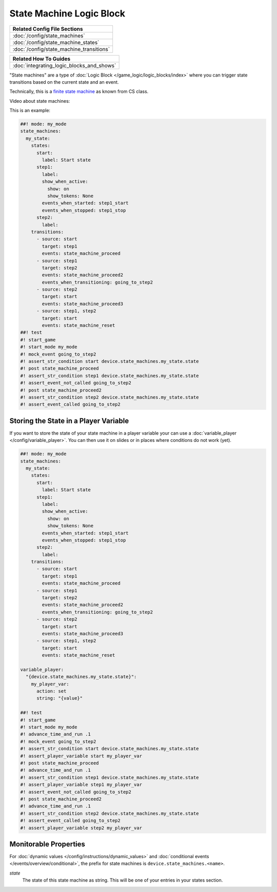 State Machine Logic Block
=========================

+------------------------------------------------------------------------------+
| Related Config File Sections                                                 |
+==============================================================================+
| :doc:`/config/state_machines`                                                |
+------------------------------------------------------------------------------+
| :doc:`/config/state_machine_states`                                          |
+------------------------------------------------------------------------------+
| :doc:`/config/state_machine_transitions`                                     |
+------------------------------------------------------------------------------+

+------------------------------------------------------------------------------+
| Related How To Guides                                                        |
+==============================================================================+
| :doc:`integrating_logic_blocks_and_shows`                                    |
+------------------------------------------------------------------------------+

"State machines" are a type of :doc:`Logic Block </game_logic/logic_blocks/index>`
where you can trigger state transitions based on the current state and an event.

Technically, this is a `finite state machine <https://en.wikipedia.org/wiki/Finite-state_machine>`_
as known from CS class.

Video about state machines:

.. youtube:: qakxTF1H57E

This is an example:

.. code-block:: mpf-config

   ##! mode: my_mode
   state_machines:
     my_state:
       states:
         start:
           label: Start state
         step1:
           label:
           show_when_active:
             show: on
             show_tokens: None
           events_when_started: step1_start
           events_when_stopped: step1_stop
         step2:
           label:
       transitions:
         - source: start
           target: step1
           events: state_machine_proceed
         - source: step1
           target: step2
           events: state_machine_proceed2
           events_when_transitioning: going_to_step2
         - source: step2
           target: start
           events: state_machine_proceed3
         - source: step1, step2
           target: start
           events: state_machine_reset
   ##! test
   #! start_game
   #! start_mode my_mode
   #! mock_event going_to_step2
   #! assert_str_condition start device.state_machines.my_state.state
   #! post state_machine_proceed
   #! assert_str_condition step1 device.state_machines.my_state.state
   #! assert_event_not_called going_to_step2
   #! post state_machine_proceed2
   #! assert_str_condition step2 device.state_machines.my_state.state
   #! assert_event_called going_to_step2

Storing the State in a Player Variable
--------------------------------------

If you want to store the state of your state machine in a player variable your
can use a :doc:`variable_player </config/variable_player>`.
You can then use it on slides or in places where conditions do not work (yet).

.. code-block:: mpf-config

   ##! mode: my_mode
   state_machines:
     my_state:
       states:
         start:
           label: Start state
         step1:
           label:
           show_when_active:
             show: on
             show_tokens: None
           events_when_started: step1_start
           events_when_stopped: step1_stop
         step2:
           label:
       transitions:
         - source: start
           target: step1
           events: state_machine_proceed
         - source: step1
           target: step2
           events: state_machine_proceed2
           events_when_transitioning: going_to_step2
         - source: step2
           target: start
           events: state_machine_proceed3
         - source: step1, step2
           target: start
           events: state_machine_reset

   variable_player:
     "{device.state_machines.my_state.state}":
       my_player_var:
         action: set
         string: "{value}"

   ##! test
   #! start_game
   #! start_mode my_mode
   #! advance_time_and_run .1
   #! mock_event going_to_step2
   #! assert_str_condition start device.state_machines.my_state.state
   #! assert_player_variable start my_player_var
   #! post state_machine_proceed
   #! advance_time_and_run .1
   #! assert_str_condition step1 device.state_machines.my_state.state
   #! assert_player_variable step1 my_player_var
   #! assert_event_not_called going_to_step2
   #! post state_machine_proceed2
   #! advance_time_and_run .1
   #! assert_str_condition step2 device.state_machines.my_state.state
   #! assert_event_called going_to_step2
   #! assert_player_variable step2 my_player_var


Monitorable Properties
----------------------

For :doc:`dynamic values </config/instructions/dynamic_values>` and
:doc:`conditional events </events/overview/conditional>`,
the prefix for state machines is ``device.state_machines.<name>``.

*state*
   The state of this state machine as string.
   This will be one of your entries in your states section.
